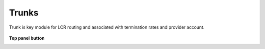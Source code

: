 ================
Trunks
================

Trunk is key module for LCR routing and associated with termination rates and provider account. 

	.. image:: /Images/trunks.png

**Top panel button**


.. image:: /Images/create.png  To add new trunk

.. image:: /Images/deleted.png  To delete multiple trunks




